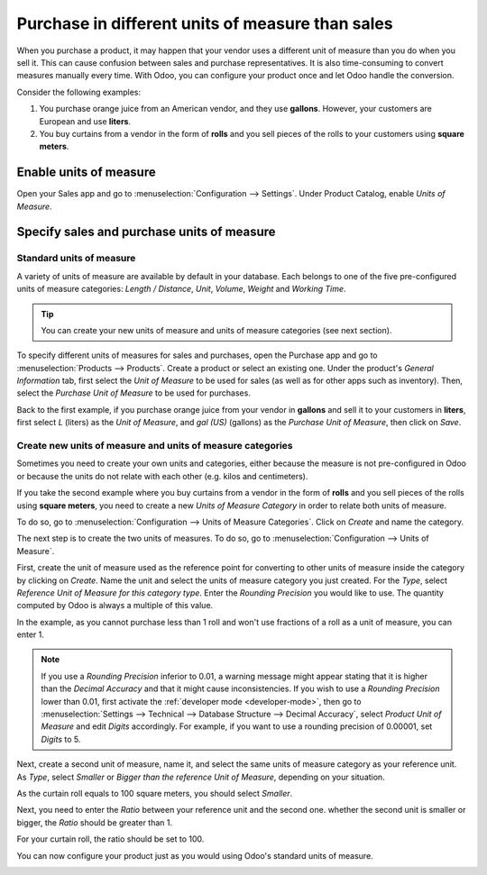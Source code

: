 =================================================
Purchase in different units of measure than sales
=================================================

When you purchase a product, it may happen that your vendor uses a different unit of measure than
you do when you sell it. This can cause confusion between sales and purchase representatives. It is
also time-consuming to convert measures manually every time. With Odoo, you can configure your
product once and let Odoo handle the conversion.

Consider the following examples:

#. You purchase orange juice from an American vendor, and they use **gallons**. However, your
   customers are European and use **liters**.

#. You buy curtains from a vendor in the form of **rolls** and you sell pieces of the rolls to your
   customers using **square meters**.

Enable units of measure
=======================

Open your Sales app and go to :menuselection:`Configuration --> Settings`. Under Product Catalog,
enable *Units of Measure*.

.. image:: media/uom-enable-option.png
   :align: center
   :alt: Enable the units of measure option in Odoo Sales

Specify sales and purchase units of measure
===========================================

Standard units of measure
-------------------------

A variety of units of measure are available by default in your database. Each belongs to one of the
five pre-configured units of measure categories: *Length / Distance*, *Unit*, *Volume*, *Weight* and
*Working Time*.

.. tip::
   You can create your new units of measure and units of measure categories (see next section).

To specify different units of measures for sales and purchases, open the Purchase app and go to
:menuselection:`Products --> Products`. Create a product or select an existing one. Under the
product's *General Information* tab, first select the *Unit of Measure* to be used for sales (as
well as for other apps such as inventory). Then, select the *Purchase Unit of Measure* to be used
for purchases.

Back to the first example, if you purchase orange juice from your vendor in **gallons** and sell it
to your customers in **liters**, first select *L* (liters) as the *Unit of Measure*, and *gal (US)*
(gallons) as the *Purchase Unit of Measure*, then click on *Save*.

.. image:: media/uom-product-configuration.png
   :align: center
   :alt: Configure a product's units of measure in Odoo

Create new units of measure and units of measure categories
-----------------------------------------------------------

Sometimes you need to create your own units and categories, either because the measure is not
pre-configured in Odoo or because the units do not relate with each other (e.g. kilos and
centimeters).

If you take the second example where you buy curtains from a vendor in the form of **rolls** and you
sell pieces of the rolls using **square meters**, you need to create a new *Units of Measure
Category* in order to relate both units of measure.

To do so, go to :menuselection:`Configuration --> Units of Measure Categories`. Click on *Create*
and name the category.

.. image:: media/uom-new-category.png
   :align: center
   :alt: Create a new units of measure category in Odoo Purchase

The next step is to create the two units of measures. To do so, go to :menuselection:`Configuration
--> Units of Measure`.

First, create the unit of measure used as the reference point for converting to other units of
measure inside the category by clicking on *Create*. Name the unit and select the units of measure
category you just created. For the *Type*, select *Reference Unit of Measure for this category
type*. Enter the *Rounding Precision* you would like to use. The quantity computed by Odoo is always
a multiple of this value.

In the example, as you cannot purchase less than 1 roll and won't use fractions of a roll as a unit
of measure, you can enter 1.

.. image:: media/uom-new-reference-unit.png
   :align: center
   :alt: Create a new reference unit of measure in Odoo Purchase

.. note:: If you use a *Rounding Precision* inferior to 0.01, a warning message might appear stating
   that it is higher than the *Decimal Accuracy* and that it might cause inconsistencies. If you
   wish to use a *Rounding Precision* lower than 0.01, first activate the :ref:`developer mode
   <developer-mode>`, then go to :menuselection:`Settings --> Technical --> Database Structure -->
   Decimal Accuracy`, select *Product Unit of Measure* and edit *Digits* accordingly. For example,
   if you want to use a rounding precision of 0.00001, set *Digits* to 5.

Next, create a second unit of measure, name it, and select the same units of measure category as
your reference unit. As *Type*, select *Smaller* or *Bigger than the reference Unit of Measure*,
depending on your situation.

As the curtain roll equals to 100 square meters, you should select *Smaller*.

Next, you need to enter the *Ratio* between your reference unit and the second one. whether the second
unit is smaller or bigger, the *Ratio* should be greater than 1.

For your curtain roll, the ratio should be set to 100.

.. image:: media/uom-second-unit.png
   :align: center
   :alt: Create a second unit of measure in Odoo Purchase

You can now configure your product just as you would using Odoo's standard units of measure.

.. image:: media/uom-product-configuration-new-units.png
   :align: center
   :alt: Set a product's units of measure using your own units in Odoo Purchase

